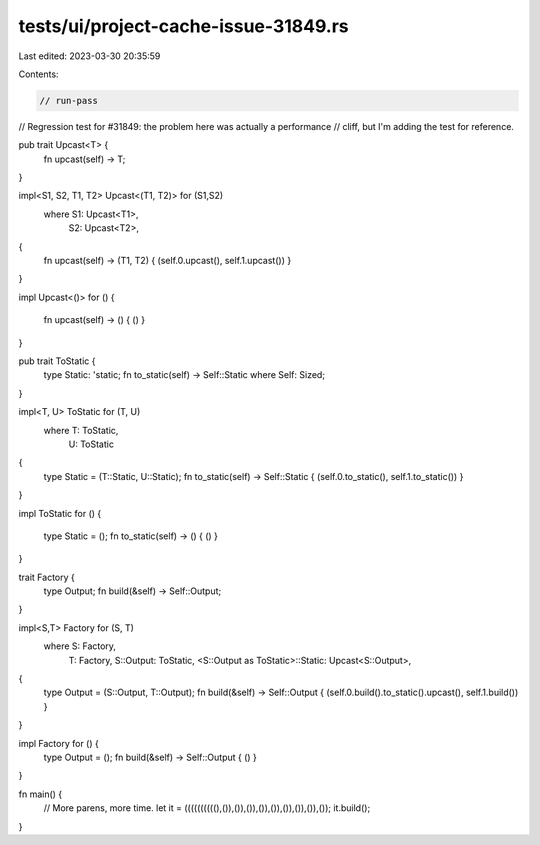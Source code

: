 tests/ui/project-cache-issue-31849.rs
=====================================

Last edited: 2023-03-30 20:35:59

Contents:

.. code-block:: rs

    // run-pass
// Regression test for #31849: the problem here was actually a performance
// cliff, but I'm adding the test for reference.

pub trait Upcast<T> {
    fn upcast(self) -> T;
}

impl<S1, S2, T1, T2> Upcast<(T1, T2)> for (S1,S2)
    where S1: Upcast<T1>,
          S2: Upcast<T2>,
{
    fn upcast(self) -> (T1, T2) { (self.0.upcast(), self.1.upcast()) }
}

impl Upcast<()> for ()
{
    fn upcast(self) -> () { () }
}

pub trait ToStatic {
    type Static: 'static;
    fn to_static(self) -> Self::Static where Self: Sized;
}

impl<T, U> ToStatic for (T, U)
    where T: ToStatic,
          U: ToStatic
{
    type Static = (T::Static, U::Static);
    fn to_static(self) -> Self::Static { (self.0.to_static(), self.1.to_static()) }
}

impl ToStatic for ()
{
    type Static = ();
    fn to_static(self) -> () { () }
}


trait Factory {
    type Output;
    fn build(&self) -> Self::Output;
}

impl<S,T> Factory for (S, T)
    where S: Factory,
          T: Factory,
          S::Output: ToStatic,
          <S::Output as ToStatic>::Static: Upcast<S::Output>,
{
    type Output = (S::Output, T::Output);
    fn build(&self) -> Self::Output { (self.0.build().to_static().upcast(), self.1.build()) }
}

impl Factory for () {
    type Output = ();
    fn build(&self) -> Self::Output { () }
}

fn main() {
    // More parens, more time.
    let it = ((((((((((),()),()),()),()),()),()),()),()),());
    it.build();
}



